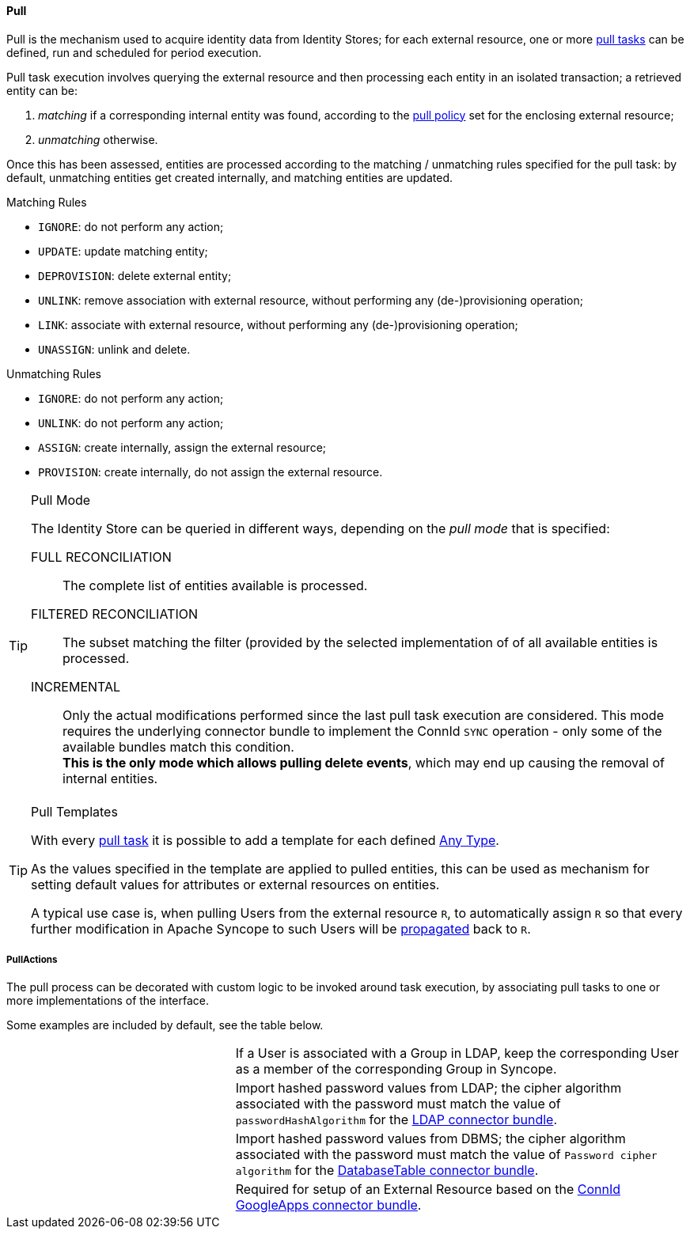 //
// Licensed to the Apache Software Foundation (ASF) under one
// or more contributor license agreements.  See the NOTICE file
// distributed with this work for additional information
// regarding copyright ownership.  The ASF licenses this file
// to you under the Apache License, Version 2.0 (the
// "License"); you may not use this file except in compliance
// with the License.  You may obtain a copy of the License at
//
//   http://www.apache.org/licenses/LICENSE-2.0
//
// Unless required by applicable law or agreed to in writing,
// software distributed under the License is distributed on an
// "AS IS" BASIS, WITHOUT WARRANTIES OR CONDITIONS OF ANY
// KIND, either express or implied.  See the License for the
// specific language governing permissions and limitations
// under the License.
//
[[provisioning-pull]]
==== Pull

Pull is the mechanism used to acquire identity data from Identity Stores; for each external resource, one or more
<<tasks-pull,pull tasks>> can be defined, run and scheduled for period execution.

Pull task execution involves querying the external resource and then processing each entity in an isolated transaction; 
a retrieved entity can be:

. _matching_ if a corresponding internal entity was found, according to the <<policies-pull,pull policy>> set for the
enclosing external resource;
. _unmatching_ otherwise.

Once this has been assessed, entities are processed according to the matching / unmatching rules specified for the pull task:
by default, unmatching entities get created internally, and matching entities are updated.

.Matching Rules
****
* `IGNORE`: do not perform any action;
* `UPDATE`: update matching entity;
* `DEPROVISION`: delete external entity;
* `UNLINK`: remove association with external resource, without performing any (de-)provisioning operation;
* `LINK`: associate with external resource, without performing any (de-)provisioning operation;
* `UNASSIGN`: unlink and delete.
****

.Unmatching Rules
****
* `IGNORE`: do not perform any action;
* `UNLINK`: do not perform any action;
* `ASSIGN`: create internally, assign the external resource;
* `PROVISION`: create internally, do not assign the external resource.
****

[[pull-mode]]
[TIP]
.Pull Mode
====
The Identity Store can be queried in different ways, depending on the _pull mode_ that is specified:

****
FULL RECONCILIATION:: The complete list of entities available is processed.
FILTERED RECONCILIATION:: The subset matching the filter (provided by the selected implementation of
ifeval::["{snapshotOrRelease}" == "release"]
https://github.com/apache/syncope/blob/syncope-{docVersion}/core/provisioning-api/src/main/java/org/apache/syncope/core/provisioning/api/pushpull/ReconciliationFilterBuilder.java[ReconciliationFilterBuilder^])
endif::[]
ifeval::["{snapshotOrRelease}" == "snapshot"]
https://github.com/apache/syncope/blob/master/core/provisioning-api/src/main/java/org/apache/syncope/core/provisioning/api/pushpull/ReconciliationFilterBuilder.java[ReconciliationFilterBuilder^])
endif::[]
of all available entities is processed.
INCREMENTAL:: Only the actual modifications performed since the last pull task execution are considered. This mode
requires the underlying connector bundle to implement the ConnId `SYNC` operation - only some of the available bundles
match this condition. +
*This is the only mode which allows pulling delete events*, which may end up causing the removal of internal entities.
****
====

[[pull-templates]]
[TIP]
.Pull Templates
====
With every <<tasks-pull,pull task>> it is possible to add a template for each defined <<anytype,Any Type>>.

As the values specified in the template are applied to pulled entities, this can be used as mechanism for setting
default values for attributes or external resources on entities.

A typical use case is, when pulling Users from the external resource `R`, to automatically assign `R` so that every
further modification in Apache Syncope to such Users will be <<propagation,propagated>> back to `R`.
====

===== PullActions

The pull process can be decorated with custom logic to be invoked around task execution, by associating
pull tasks to one or more implementations of the
ifeval::["{snapshotOrRelease}" == "release"]
https://github.com/apache/syncope/blob/syncope-{docVersion}/core/provisioning-api/src/main/java/org/apache/syncope/core/provisioning/api/pushpull/PullActions.java[PullActions^]
endif::[]
ifeval::["{snapshotOrRelease}" == "snapshot"]
https://github.com/apache/syncope/blob/master/core/provisioning-api/src/main/java/org/apache/syncope/core/provisioning/api/pushpull/PullActions.java[PullActions^]
endif::[]
interface.

Some examples are included by default, see the table below.

[cols="1,2"]
|===

| 
ifeval::["{snapshotOrRelease}" == "release"]
https://github.com/apache/syncope/blob/syncope-{docVersion}/core/provisioning-java/src/main/java/org/apache/syncope/core/provisioning/java/pushpull/LDAPMembershipPullActions.java[LDAPMembershipPullActions^]
endif::[]
ifeval::["{snapshotOrRelease}" == "snapshot"]
https://github.com/apache/syncope/blob/master/core/provisioning-java/src/main/java/org/apache/syncope/core/provisioning/java/pushpull/LDAPMembershipPullActions.java[LDAPMembershipPullActions^]
endif::[]
| If a User is associated with a Group in LDAP, keep the corresponding User as a member of the corresponding Group in Syncope.

| 
ifeval::["{snapshotOrRelease}" == "release"]
https://github.com/apache/syncope/blob/syncope-{docVersion}/core/provisioning-java/src/main/java/org/apache/syncope/core/provisioning/java/pushpull/LDAPPasswordPullActions.java[LDAPPasswordPullActions^]
endif::[]
ifeval::["{snapshotOrRelease}" == "snapshot"]
https://github.com/apache/syncope/blob/master/core/provisioning-java/src/main/java/org/apache/syncope/core/provisioning/java/pushpull/LDAPPasswordPullActions.java[LDAPPasswordPullActions^]
endif::[]
| Import hashed password values from LDAP;
the cipher algorithm associated with the password must match the value of `passwordHashAlgorithm` for the 
https://connid.atlassian.net/wiki/display/BASE/LDAP#LDAP-Configuration[LDAP connector bundle^].

| 
ifeval::["{snapshotOrRelease}" == "release"]
https://github.com/apache/syncope/blob/syncope-{docVersion}/core/provisioning-java/src/main/java/org/apache/syncope/core/provisioning/java/pushpull/DBPasswordPullActions.java[DBPasswordPullActions^]
endif::[]
ifeval::["{snapshotOrRelease}" == "snapshot"]
https://github.com/apache/syncope/blob/master/core/provisioning-java/src/main/java/org/apache/syncope/core/provisioning/java/pushpull/DBPasswordPullActions.java[DBPasswordPullActions^]
endif::[]
| Import hashed password values from DBMS;
the cipher algorithm associated with the password must match the value of `Password cipher algorithm` for the 
https://connid.atlassian.net/wiki/display/BASE/Database+Table#DatabaseTable-ConfigurationProperties[DatabaseTable connector bundle^].

|
ifeval::["{snapshotOrRelease}" == "release"]
https://github.com/apache/syncope/blob/syncope-{docVersion}/core/provisioning-java/src/main/java/org/apache/syncope/core/provisioning/java/pushpull/GoogleAppsPullActions.java[GoogleAppsPullActions^]
endif::[]
ifeval::["{snapshotOrRelease}" == "snapshot"]
https://github.com/apache/syncope/tree/master/core/provisioning-java/src/main/java/org/apache/syncope/core/provisioning/java/pushpull/GoogleAppsPullActions.java[GoogleAppsPullActions^]
endif::[]
| Required for setup of an External Resource based on the https://connid.atlassian.net/wiki/display/BASE/Google+Apps#GoogleApps-Configuration[ConnId GoogleApps connector bundle^].

|===
